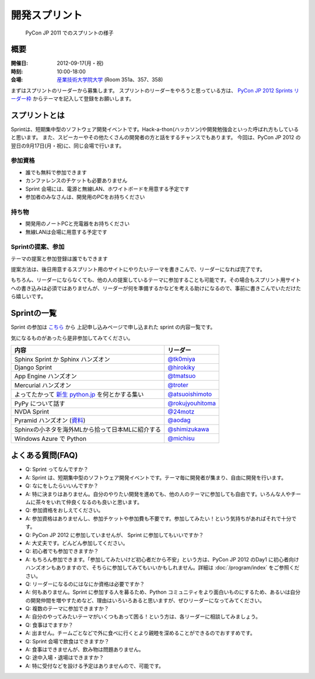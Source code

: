 ================
 開発スプリント
================

.. figure:: /_static/program/sprints.jpg
   :alt: PyCon JP 2011 でのスプリントの様子
   :width: 500

   PyCon JP 2011 でのスプリントの様子

概要
====
:開催日: 2012-09-17(月・祝)
:時刻: 10:00-18:00
:会場: `産業技術大学院大学 <http://aiit.ac.jp/>`_ (Room 351a、357、358)

まずはスプリントのリーダーから募集します。
スプリントのリーダーをやろうと思っている方は、
`PyCon JP 2012 Sprints リーダー枠 <http://connpass.com/event/961/>`_
からテーマを記入して登録をお願いします。

スプリントとは
==============
Sprintは、短期集中型のソフトウェア開発イベントです。Hack-a-thon(ハッカソン)や開発勉強会といった呼ばれ方もしていると思います。
また、スピーカーやその他たくさんの開発者の方と話をするチャンスでもあります。
今回は、PyCon JP 2012 の翌日の9月17日(月・祝)に、同じ会場で行います。

参加資格
--------
- 誰でも無料で参加できます
- カンファレンスのチケットも必要ありません
- Sprint 会場には、電源と無線LAN、ホワイトボードを用意する予定です
- 参加者のみなさんは、開発用のPCをお持ちください

持ち物
------
- 開発用のノートPCと充電器をお持ちください
- 無線LANは会場に用意する予定です

Sprintの提案、参加
------------------
テーマの提案と参加登録は誰でもできます

提案方法は、後日用意するスプリント用のサイトにやりたいテーマを書きこんで、リーダーになれば完了です。

もちろん、リーダーにならなくても、他の人の提案しているテーマに参加することも可能です。その場合もスプリント用サイトへの書き込みは必須ではありませんが、リーダーが何を準備するかなどを考える助けになるので、事前に書きこんでいただけたら嬉しいです。


Sprintの一覧
============

Sprint の参加は `こちら <http://connpass.com/event/961/>`_ から
上記申し込みページで申し込まれた sprint の内容一覧です。

気になるものがあったら是非参加してみてください。

.. list-table::
   :header-rows: 1

   * - 内容
     - リーダー
   * - Sphinx Sprint か Sphinx ハンズオン
     - `@tk0miya <http://twitter.com/tk0miya>`_
   * - Django Sprint
     - `@hirokiky <http://twitter.com/hirokiky>`_ 
   * - App Engine ハンズオン
     - `@tmatsuo <http://twitter.com/tmatsuo>`_
   * - Mercurial ハンズオン
     - `@troter <http://twitter.com/troter>`_
   * - よってたかって `新生 python.jp <http://new.python.jp>`_  を何とかする集い
     - `@atsuoishimoto <http://twitter.com/atsuoishimoto>`_
   * - PyPy について話す
     - `@rokujyouhitoma <http://twitter.com/rokujyouhitoma>`_
   * - NVDA Sprint
     - `@24motz <http://twitter.com/24motz>`_
   * - Pyramid ハンズオン (`資料 <https://github.com/Pylons/pyramid/wiki/Sprint-Ideas>`_)
     - `@aodag <http://twitter.com/aodag>`_
   * - Sphinxの小ネタを海外MLから拾って日本MLに紹介する
     - `@shimizukawa <http://twitter.com/shimizukawa>`_
   * - Windows Azure で Python
     - `@michisu <http://twitter.com/michisu>`_

よくある質問(FAQ)
=================
- Q: Sprint ってなんですか？
- A: Sprint は、短期集中型のソフトウェア開発イベントです。テーマ毎に開発者が集まり、自由に開発を行います。
- Q: なにをしたらいいんですか？
- A: 特に決まりはありません。自分のやりたい開発を進めても、他の人のテーマに参加しても自由です。いろんな人やチームに茶々をいれて仲良くなるのも良いと思います。
- Q: 参加資格をおしえてください。
- A: 参加資格はありませんし、参加チケットや参加費も不要です。参加してみたい！という気持ちがあればそれで十分です。
- Q: PyCon JP 2012 に参加していませんが、 Sprint に参加してもいいですか？
- A: 大丈夫です。どんどん参加してください。
- Q: 初心者でも参加できますか？
- A: もちろん参加できます。「参加してみたいけど初心者だから不安」という方は、PyCon JP 2012 のDay1 に初心者向けハンズオンもありますので、そちらに参加してみてもいいかもしれません。詳細は :doc:`/program/index` をご参照ください。
- Q: リーダーになるのにはなにか資格は必要ですか？
- A: 何もありません。Sprint に参加する人を募るため、Python コミュニティをより面白いものにするため、あるいは自分の開発仲間を増やすためなど、理由はいろいろあると思いますが、ぜひリーダーになってみてください。
- Q: 複数のテーマに参加できますか？
- A: 自分のやってみたいテーマがいくつもあって困る！という方は、各リーダーに相談してみましょう。
- Q: 食事はでますか？
- A: 出ません。チームごとなどで外に食べに行くとより親睦を深めることができるのでおすすめです。
- Q: Sprint 会場で飲食はできますか？
- A: 食事はできませんが、飲み物は問題ありません。
- Q: 途中入場・退場はできますか？
- A: 特に受付などを設ける予定はありませんので、可能です。

